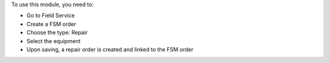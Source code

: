 To use this module, you need to:

* Go to Field Service
* Create a FSM order
* Choose the type: Repair
* Select the equipment
* Upon saving, a repair order is created and linked to the FSM order
